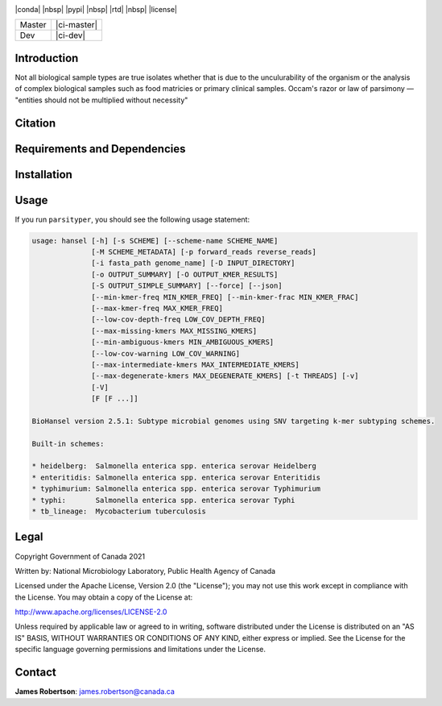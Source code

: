 |logo|

|conda| |nbsp| |pypi| |nbsp|  |rtd| |nbsp| |license|


======  ===========
Master  |ci-master|
Dev     |ci-dev|
======  ===========

.. |logo| image:: logo.png
    :target: https://github.com/jrober84/parsityper


Introduction
============
Not all biological sample types are true isolates whether that is due to the unculurability of the organism or the analysis
of complex biological samples such as food matricies or primary clinical samples.
Occam's razor or law of parsimony — "entities should not be multiplied without necessity"



Citation
========

Requirements and Dependencies
=============================

Installation
============

Usage
=====
If you run ``parsityper``, you should see the following usage statement:

.. code-block::

    usage: hansel [-h] [-s SCHEME] [--scheme-name SCHEME_NAME]
                  [-M SCHEME_METADATA] [-p forward_reads reverse_reads]
                  [-i fasta_path genome_name] [-D INPUT_DIRECTORY]
                  [-o OUTPUT_SUMMARY] [-O OUTPUT_KMER_RESULTS]
                  [-S OUTPUT_SIMPLE_SUMMARY] [--force] [--json]
                  [--min-kmer-freq MIN_KMER_FREQ] [--min-kmer-frac MIN_KMER_FRAC]
                  [--max-kmer-freq MAX_KMER_FREQ]
                  [--low-cov-depth-freq LOW_COV_DEPTH_FREQ]
                  [--max-missing-kmers MAX_MISSING_KMERS]
                  [--min-ambiguous-kmers MIN_AMBIGUOUS_KMERS]
                  [--low-cov-warning LOW_COV_WARNING]
                  [--max-intermediate-kmers MAX_INTERMEDIATE_KMERS]
                  [--max-degenerate-kmers MAX_DEGENERATE_KMERS] [-t THREADS] [-v]
                  [-V]
                  [F [F ...]]

    BioHansel version 2.5.1: Subtype microbial genomes using SNV targeting k-mer subtyping schemes.

    Built-in schemes:

    * heidelberg:  Salmonella enterica spp. enterica serovar Heidelberg
    * enteritidis: Salmonella enterica spp. enterica serovar Enteritidis
    * typhimurium: Salmonella enterica spp. enterica serovar Typhimurium
    * typhi:       Salmonella enterica spp. enterica serovar Typhi
    * tb_lineage:  Mycobacterium tuberculosis

Legal
=====

Copyright Government of Canada 2021

Written by: National Microbiology Laboratory, Public Health Agency of Canada

Licensed under the Apache License, Version 2.0 (the "License"); you may not use
this work except in compliance with the License. You may obtain a copy of the
License at:

http://www.apache.org/licenses/LICENSE-2.0

Unless required by applicable law or agreed to in writing, software distributed
under the License is distributed on an "AS IS" BASIS, WITHOUT WARRANTIES OR
CONDITIONS OF ANY KIND, either express or implied. See the License for the
specific language governing permissions and limitations under the License.


Contact
=======

**James Robertson**: james.robertson@canada.ca